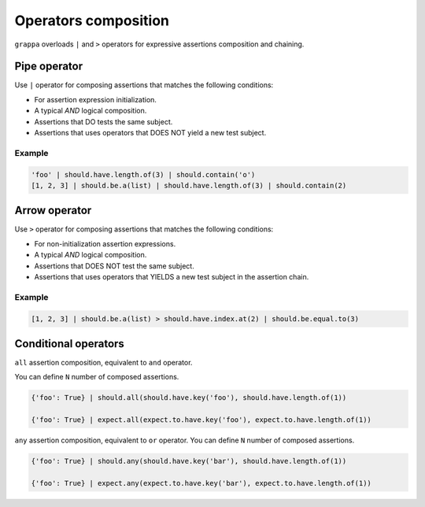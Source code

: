 Operators composition
=====================

``grappa`` overloads ``|`` and ``>`` operators for expressive assertions composition and chaining.


Pipe operator
-------------

Use ``|`` operator for composing assertions that matches the following conditions:

- For assertion expression initialization.
- A typical `AND` logical composition.
- Assertions that DO tests the same subject.
- Assertions that uses operators that DOES NOT yield a new test subject.

Example
^^^^^^^

.. code-block:: python

    'foo' | should.have.length.of(3) | should.contain('o')
    [1, 2, 3] | should.be.a(list) | should.have.length.of(3) | should.contain(2)


Arrow operator
--------------

Use ``>`` operator for composing assertions that matches the following conditions:

- For non-initialization assertion expressions.
- A typical `AND` logical composition.
- Assertions that DOES NOT test the same subject.
- Assertions that uses operators that YIELDS a new test subject in the assertion chain.

Example
^^^^^^^

.. code-block:: python

    [1, 2, 3] | should.be.a(list) > should.have.index.at(2) | should.be.equal.to(3)


Conditional operators
---------------------

``all`` assertion composition, equivalent to ``and`` operator.

You can define ``N`` number of composed assertions.

.. code-block:: python

    {'foo': True} | should.all(should.have.key('foo'), should.have.length.of(1))

    {'foo': True} | expect.all(expect.to.have.key('foo'), expect.to.have.length.of(1))


``any`` assertion composition, equivalent to ``or`` operator.
You can define ``N`` number of composed assertions.

.. code-block:: python

    {'foo': True} | should.any(should.have.key('bar'), should.have.length.of(1))

    {'foo': True} | expect.any(expect.to.have.key('bar'), expect.to.have.length.of(1))
